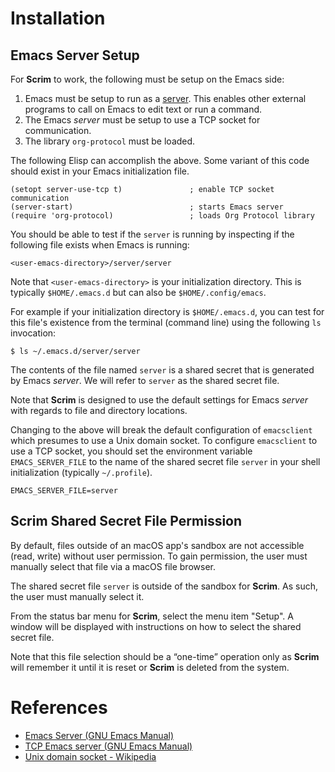 # Copyright © 2025 Charles Choi
#
#+OPTIONS: toc:nil num:0 html-postamble:nil html-preamble:nil
#+HTML_HEAD: <meta name="keywords" content="installation"/>
#+HTML_HEAD: <meta name="description" content="Scrim Installation"/>
#+HTML_HEAD: <meta name="robots" content="index, anchors"/>
#+HTML_HEAD: <link rel="stylesheet" type="text/css" href="style1.css" />

#+HTML: <a name="Installation"></a>
* Installation

** Emacs Server Setup

For *Scrim* to work, the following must be setup on the Emacs side:

1. Emacs must be setup to run as a [[https://www.gnu.org/software/emacs/manual/html_node/emacs/Emacs-Server.html][server]]. This enables other external programs to call on Emacs to edit text or run a command.
2. The Emacs /server/ must be setup to use a TCP socket for communication.
3. The library ~org-protocol~ must be loaded.

The following Elisp can accomplish the above. Some variant of this code should exist in your Emacs initialization file.

#+begin_src elisp :lexical no
  (setopt server-use-tcp t)               ; enable TCP socket communication
  (server-start)                          ; starts Emacs server
  (require 'org-protocol)                 ; loads Org Protocol library
#+end_src

You should be able to test if the ~server~ is running by inspecting if the following file exists when Emacs is running:

~<user-emacs-directory>/server/server~

Note that ~<user-emacs-directory>~ is your initialization directory. This is typically ~$HOME/.emacs.d~ but can also be ~$HOME/.config/emacs~.

For example if your initialization directory is ~$HOME/.emacs.d~, you can test for this file's existence from the terminal (command line) using the following ~ls~ invocation:

#+begin_example
  $ ls ~/.emacs.d/server/server
#+end_example

The contents of the file named ~server~ is a shared secret that is generated by Emacs /server/. We will refer to ~server~ as the shared secret file.

Note that *Scrim* is designed to use the default settings for Emacs /server/ with regards to file and directory locations.

Changing to the above will break the default configuration of ~emacsclient~ which presumes to use a Unix domain socket. To configure ~emacsclient~ to use a TCP socket, you should set the environment variable ~EMACS_SERVER_FILE~ to the name of the shared secret file ~server~ in your shell initialization (typically ~~/.profile~).

#+begin_example
  EMACS_SERVER_FILE=server
#+end_example

** Scrim Shared Secret File Permission

By default, files outside of an macOS app's sandbox are not accessible (read, write) without user permission. To gain permission, the user must manually select that file via a macOS file browser. 

The shared secret file ~server~ is outside of the sandbox for *Scrim*. As such, the user must manually select it.

From the status bar menu for *Scrim*, select the menu item "Setup". A window will be displayed with instructions on how to select the shared secret file.

Note that this file selection should be a “one-time” operation only as *Scrim* will remember it until it is reset or *Scrim* is deleted from the system.

* References
- [[https://www.gnu.org/software/emacs/manual/html_node/emacs/Emacs-Server.html][Emacs Server (GNU Emacs Manual)]]
- [[https://www.gnu.org/software/emacs/manual/html_node/emacs/TCP-Emacs-server.html][TCP Emacs server (GNU Emacs Manual)]]
- [[https://en.wikipedia.org/wiki/Unix_domain_socket][Unix domain socket - Wikipedia]]
